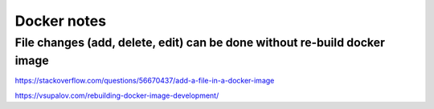 Docker notes
==========





File changes (add, delete, edit) can be done without re-build docker image
-----------------------------------------


https://stackoverflow.com/questions/56670437/add-a-file-in-a-docker-image


https://vsupalov.com/rebuilding-docker-image-development/

